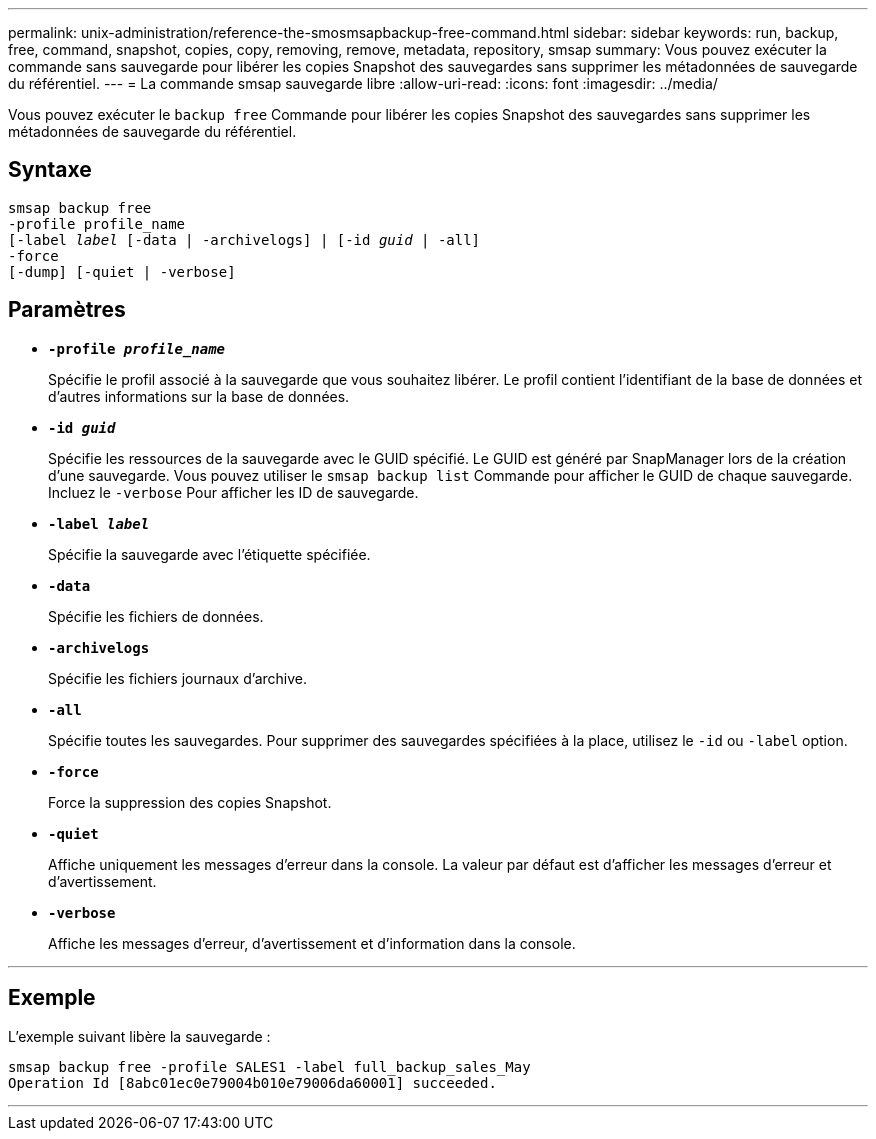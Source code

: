 ---
permalink: unix-administration/reference-the-smosmsapbackup-free-command.html 
sidebar: sidebar 
keywords: run, backup, free, command, snapshot, copies, copy, removing, remove, metadata, repository, smsap 
summary: Vous pouvez exécuter la commande sans sauvegarde pour libérer les copies Snapshot des sauvegardes sans supprimer les métadonnées de sauvegarde du référentiel. 
---
= La commande smsap sauvegarde libre
:allow-uri-read: 
:icons: font
:imagesdir: ../media/


[role="lead"]
Vous pouvez exécuter le `backup free` Commande pour libérer les copies Snapshot des sauvegardes sans supprimer les métadonnées de sauvegarde du référentiel.



== Syntaxe

[listing, subs="+macros"]
----
pass:quotes[smsap backup free
-profile profile_name
[-label _label_ [-data | -archivelogs\] | [-id _guid_ | -all\]
-force
[-dump\] [-quiet | -verbose\]]
----


== Paramètres

* `*-profile _profile_name_*`
+
Spécifie le profil associé à la sauvegarde que vous souhaitez libérer. Le profil contient l'identifiant de la base de données et d'autres informations sur la base de données.

* `*-id _guid_*`
+
Spécifie les ressources de la sauvegarde avec le GUID spécifié. Le GUID est généré par SnapManager lors de la création d'une sauvegarde. Vous pouvez utiliser le `smsap backup list` Commande pour afficher le GUID de chaque sauvegarde. Incluez le `-verbose` Pour afficher les ID de sauvegarde.

* `*-label _label_*`
+
Spécifie la sauvegarde avec l'étiquette spécifiée.

* `*-data*`
+
Spécifie les fichiers de données.

* `*-archivelogs*`
+
Spécifie les fichiers journaux d'archive.

* `*-all*`
+
Spécifie toutes les sauvegardes. Pour supprimer des sauvegardes spécifiées à la place, utilisez le `-id` ou `-label` option.

* `*-force*`
+
Force la suppression des copies Snapshot.

* `*-quiet*`
+
Affiche uniquement les messages d'erreur dans la console. La valeur par défaut est d'afficher les messages d'erreur et d'avertissement.

* `*-verbose*`
+
Affiche les messages d'erreur, d'avertissement et d'information dans la console.



'''


== Exemple

L'exemple suivant libère la sauvegarde :

[listing]
----
smsap backup free -profile SALES1 -label full_backup_sales_May
Operation Id [8abc01ec0e79004b010e79006da60001] succeeded.
----
'''